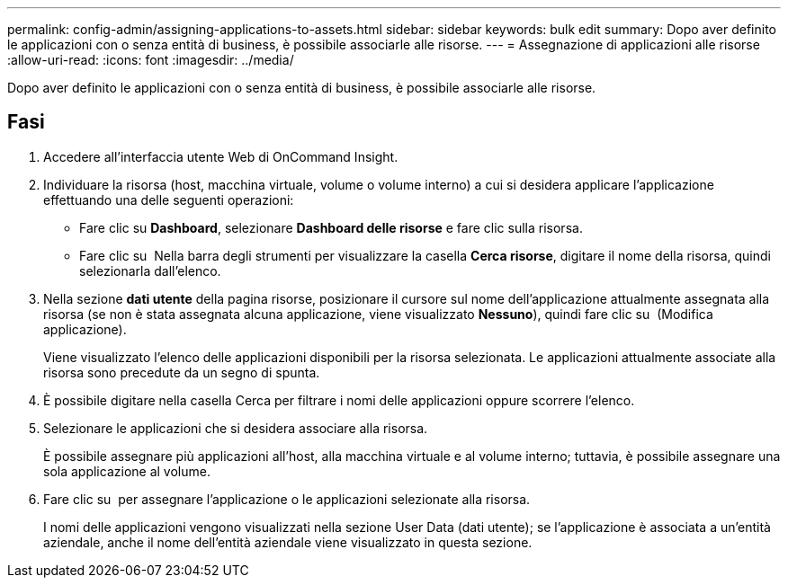 ---
permalink: config-admin/assigning-applications-to-assets.html 
sidebar: sidebar 
keywords: bulk edit 
summary: Dopo aver definito le applicazioni con o senza entità di business, è possibile associarle alle risorse. 
---
= Assegnazione di applicazioni alle risorse
:allow-uri-read: 
:icons: font
:imagesdir: ../media/


[role="lead"]
Dopo aver definito le applicazioni con o senza entità di business, è possibile associarle alle risorse.



== Fasi

. Accedere all'interfaccia utente Web di OnCommand Insight.
. Individuare la risorsa (host, macchina virtuale, volume o volume interno) a cui si desidera applicare l'applicazione effettuando una delle seguenti operazioni:
+
** Fare clic su *Dashboard*, selezionare *Dashboard delle risorse* e fare clic sulla risorsa.
** Fare clic su image:../media/icon-sanscreen-magnifying-glass-gif.gif[""] Nella barra degli strumenti per visualizzare la casella *Cerca risorse*, digitare il nome della risorsa, quindi selezionarla dall'elenco.


. Nella sezione *dati utente* della pagina risorse, posizionare il cursore sul nome dell'applicazione attualmente assegnata alla risorsa (se non è stata assegnata alcuna applicazione, viene visualizzato *Nessuno*), quindi fare clic su image:../media/pencil-icon-landing-page-be.gif[""] (Modifica applicazione).
+
Viene visualizzato l'elenco delle applicazioni disponibili per la risorsa selezionata. Le applicazioni attualmente associate alla risorsa sono precedute da un segno di spunta.

. È possibile digitare nella casella Cerca per filtrare i nomi delle applicazioni oppure scorrere l'elenco.
. Selezionare le applicazioni che si desidera associare alla risorsa.
+
È possibile assegnare più applicazioni all'host, alla macchina virtuale e al volume interno; tuttavia, è possibile assegnare una sola applicazione al volume.

. Fare clic su image:../media/check-box-ok.gif[""] per assegnare l'applicazione o le applicazioni selezionate alla risorsa.
+
I nomi delle applicazioni vengono visualizzati nella sezione User Data (dati utente); se l'applicazione è associata a un'entità aziendale, anche il nome dell'entità aziendale viene visualizzato in questa sezione.


